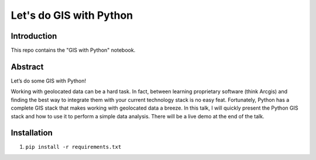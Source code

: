 Let's do GIS with Python
=========


Introduction
------------

This repo contains the "GIS with Python" notebook.


Abstract
--------

Let’s do some GIS with Python!

Working with geolocated data can be a hard task. In fact,
between learning proprietary software (think Arcgis) and finding the best way
to integrate them with your current technology stack is no easy feat.
Fortunately, Python has a complete GIS stack that makes working with geolocated
data a breeze.
In this talk, I will quickly present the Python GIS stack and
how to use it to perform a simple data analysis. There will be a live
demo at the end of the talk.


Installation
------------

1. ``pip install -r requirements.txt``

